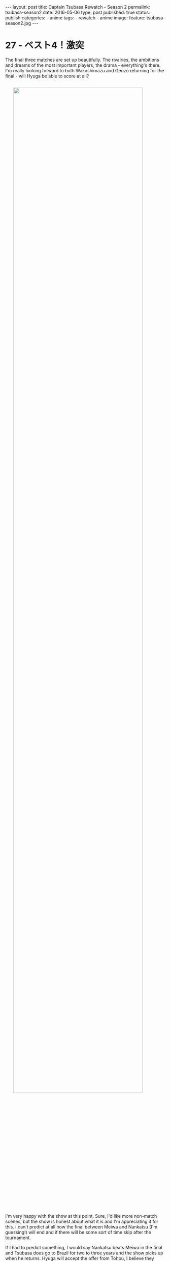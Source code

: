 #+STARTUP: noindent showeverything
#+OPTIONS: toc:nil; html-postamble:nil
#+BEGIN_HTML
---
layout: post
title: Captain Tsubasa Rewatch - Season 2
permalink: tsubasa-season2
date: 2016-05-06
type: post
published: true
status: publish
categories:
- anime
tags:
- rewatch
- anime
image:
  feature: tsubasa-season2.jpg
---
#+END_HTML

#+BEGIN_HTML
<style>
h2 {
    font-size: 24pt;
}
</style>
#+END_HTML

* 27 - ベスト4！激突 

The final three matches are set up beautifully. The rivalries, the ambitions and dreams of the most important players, the drama - everything's there. I'm really looking forward to both Wakashimazu and Genzo returning for the final - will Hyuga be able to score at all?

#+BEGIN_HTML
<img src="{{ site.baseurl }}/assets/images/posts/tsubasa/tsubasa-season2-episode27.jpg" width="90%" style="display:block;margin:2em auto 2em;"/>
#+END_HTML

I'm very happy with the show at this point. Sure, I'd like more non-match scenes, but the show is honest about what it is and I'm appreciating it for this. I can't predict at all how the final between Meiwa and Nankatsu (I'm guessing!) will end and if there will be some sort of time skip after the tournament. 

If I had to predict something, I would say Nankatsu beats Meiwa in the final and Tsubasa does go to Brazil for two to three years and the show picks up when he returns. Hyuga will accept the offer from Tohou, I believe they have already decided for him but want to see how far they can push him.

* 28 - 北国の熱きイレブン 




#+BEGIN_HTML
<!-- 	
 	
29 - 血みどろの対決  	
30 - 傷だらけの貴公子  	
31 - 華麗なる対決  	
32 - 翼をワナにかけろ  	
33 - とべない翼  	
34 - よみがえれ翼  	
35 - 淳死なないで  	
36 - ボクの心臓まだ動いている  	
37 - 奇跡の超ロングシュート  	
38 - 眠れる猛虎・小次郎  	
39 - 復活！天才キーパー若林  	
40 - 出た！先制のツインシュート  	
41 - 激突！若林対小次郎  	
42 - 猛虎よ牙をむけ！  	
43 - 危うし！ゴールデンコンビ  	
44 - 炎のダイビングヘッド  	
45 - ピンチ！エースなき戦い  	
46 - やった！石崎得意の顔面ブロック  	
47 - 小次郎のVサイン  	
48 - 奇跡を呼ぶトリプルシュート  	
49 - 灼熱の延長戦  	
50 - ああ幻のゴール!?  	
51 - オレたちは負けない！  	
52 - 死闘！再延長戦  	

#+END_HTML
